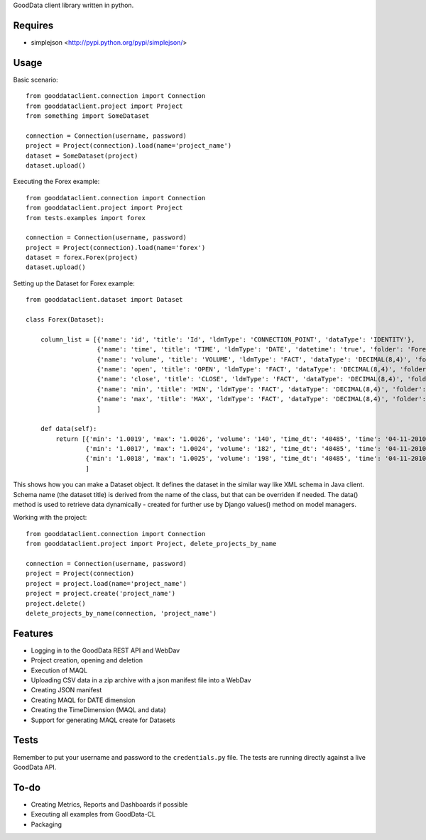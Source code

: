 GoodData client library written in python.

Requires
========
* simplejson <http://pypi.python.org/pypi/simplejson/>

Usage
=====
Basic scenario::

	from gooddataclient.connection import Connection
	from gooddataclient.project import Project
	from something import SomeDataset

	connection = Connection(username, password)
	project = Project(connection).load(name='project_name')
	dataset = SomeDataset(project)
	dataset.upload()

Executing the Forex example::

	from gooddataclient.connection import Connection
	from gooddataclient.project import Project
	from tests.examples import forex

	connection = Connection(username, password)
	project = Project(connection).load(name='forex')
	dataset = forex.Forex(project)
	dataset.upload()

Setting up the Dataset for Forex example::

	from gooddataclient.dataset import Dataset

	class Forex(Dataset):

	    column_list = [{'name': 'id', 'title': 'Id', 'ldmType': 'CONNECTION_POINT', 'dataType': 'IDENTITY'},
	                   {'name': 'time', 'title': 'TIME', 'ldmType': 'DATE', 'datetime': 'true', 'folder': 'Forex', 'schemaReference': 'Forex', 'format': 'dd-MM-yyyy HH:mm:ss'},
	                   {'name': 'volume', 'title': 'VOLUME', 'ldmType': 'FACT', 'dataType': 'DECIMAL(8,4)', 'folder': 'Forex'},
	                   {'name': 'open', 'title': 'OPEN', 'ldmType': 'FACT', 'dataType': 'DECIMAL(8,4)', 'folder': 'Forex'},
	                   {'name': 'close', 'title': 'CLOSE', 'ldmType': 'FACT', 'dataType': 'DECIMAL(8,4)', 'folder': 'Forex'},
	                   {'name': 'min', 'title': 'MIN', 'ldmType': 'FACT', 'dataType': 'DECIMAL(8,4)', 'folder': 'Forex'},
	                   {'name': 'max', 'title': 'MAX', 'ldmType': 'FACT', 'dataType': 'DECIMAL(8,4)', 'folder': 'Forex'},
	                   ]

	    def data(self):
	        return [{'min': '1.0019', 'max': '1.0026', 'volume': '140', 'time_dt': '40485', 'time': '04-11-2010 00:48:01', 'time_tm': '2881', 'close': '1.0022', 'tm_time_id': '2881', 'open': '1.0023', 'id': 'a4aea808c4d9fc2a11771e7087177546'},
	                {'min': '1.0017', 'max': '1.0024', 'volume': '182', 'time_dt': '40485', 'time': '04-11-2010 00:49:01', 'time_tm': '2941', 'close': '1.0022', 'tm_time_id': '2941', 'open': '1.0024', 'id': 'f610d2a7e98bf4a2d1d40f3ba391effb'},
	                {'min': '1.0018', 'max': '1.0025', 'volume': '198', 'time_dt': '40485', 'time': '04-11-2010 00:50:01', 'time_tm': '3001', 'close': '1.0023', 'tm_time_id': '3001', 'open': '1.0022', 'id': 'a0c81959893ee94b19b8183a638e0ce6'}
	                ]

This shows how you can make a Dataset object. It defines the dataset in the similar way like XML schema in Java client. Schema name (the dataset title) is derived from the name of the class, but that can be overriden if needed. The data() method is used to retrieve data dynamically - created for further use by Django values() method on model managers.  

Working with the project::

	from gooddataclient.connection import Connection
	from gooddataclient.project import Project, delete_projects_by_name

	connection = Connection(username, password)
	project = Project(connection)
	project = project.load(name='project_name')
	project = project.create('project_name')
	project.delete()
	delete_projects_by_name(connection, 'project_name')

Features
========
* Logging in to the GoodData REST API and WebDav 
* Project creation, opening and deletion
* Execution of MAQL
* Uploading CSV data in a zip archive with a json manifest file into a WebDav
* Creating JSON manifest
* Creating MAQL for DATE dimension
* Creating the TimeDimension (MAQL and data)
* Support for generating MAQL create for Datasets

Tests
=====
Remember to put your username and password to the ``credentials.py`` file. 
The tests are running directly against a live GoodData API.

To-do
=====
* Creating Metrics, Reports and Dashboards if possible 
* Executing all examples from GoodData-CL
* Packaging
